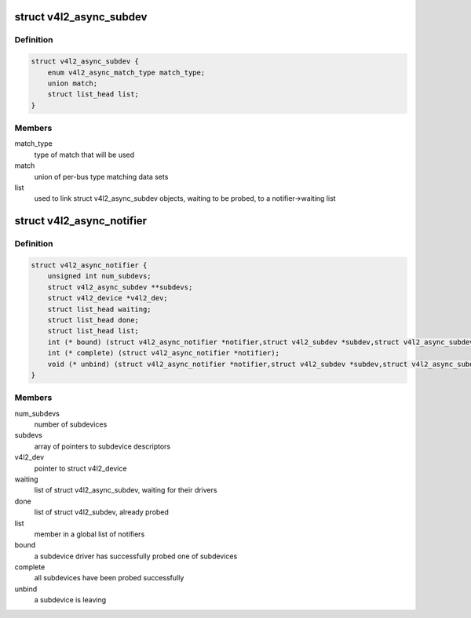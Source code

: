 .. -*- coding: utf-8; mode: rst -*-
.. src-file: include/media/v4l2-async.h

.. _`v4l2_async_subdev`:

struct v4l2_async_subdev
========================

.. c:type:: struct v4l2_async_subdev

    sub-device descriptor, as known to a bridge

.. _`v4l2_async_subdev.definition`:

Definition
----------

.. code-block:: c

    struct v4l2_async_subdev {
        enum v4l2_async_match_type match_type;
        union match;
        struct list_head list;
    }

.. _`v4l2_async_subdev.members`:

Members
-------

match_type
    type of match that will be used

match
    union of per-bus type matching data sets

list
    used to link struct v4l2_async_subdev objects, waiting to be
    probed, to a notifier->waiting list

.. _`v4l2_async_notifier`:

struct v4l2_async_notifier
==========================

.. c:type:: struct v4l2_async_notifier

    v4l2_device notifier data

.. _`v4l2_async_notifier.definition`:

Definition
----------

.. code-block:: c

    struct v4l2_async_notifier {
        unsigned int num_subdevs;
        struct v4l2_async_subdev **subdevs;
        struct v4l2_device *v4l2_dev;
        struct list_head waiting;
        struct list_head done;
        struct list_head list;
        int (* bound) (struct v4l2_async_notifier *notifier,struct v4l2_subdev *subdev,struct v4l2_async_subdev *asd);
        int (* complete) (struct v4l2_async_notifier *notifier);
        void (* unbind) (struct v4l2_async_notifier *notifier,struct v4l2_subdev *subdev,struct v4l2_async_subdev *asd);
    }

.. _`v4l2_async_notifier.members`:

Members
-------

num_subdevs
    number of subdevices

subdevs
    array of pointers to subdevice descriptors

v4l2_dev
    pointer to struct v4l2_device

waiting
    list of struct v4l2_async_subdev, waiting for their drivers

done
    list of struct v4l2_subdev, already probed

list
    member in a global list of notifiers

bound
    a subdevice driver has successfully probed one of subdevices

complete
    all subdevices have been probed successfully

unbind
    a subdevice is leaving

.. This file was automatic generated / don't edit.

